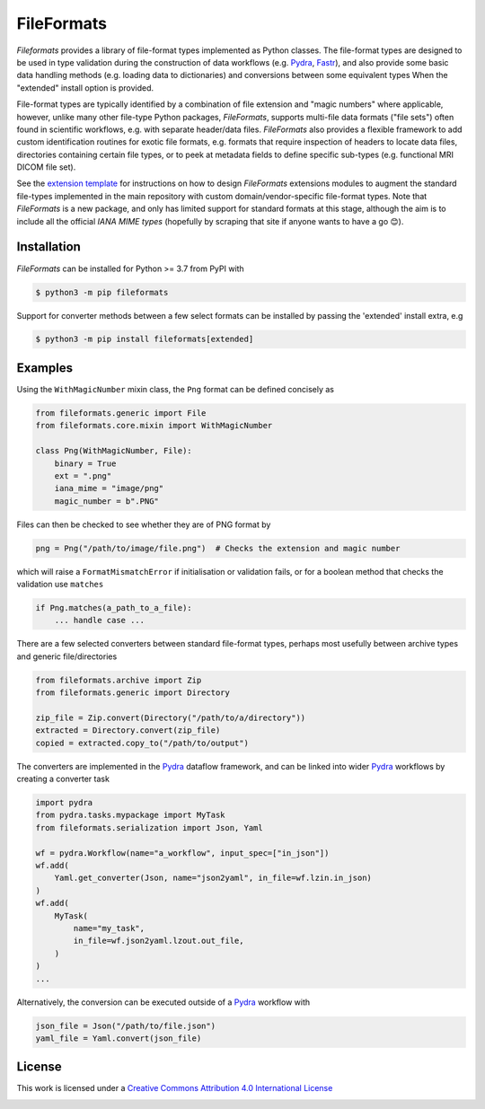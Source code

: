 FileFormats
===========
.. image:: https://github.com/arcanaframework/fileformats/actions/workflows/tests.yml/badge.svg
   :target: https://github.com/arcanaframework/fileformats/actions/workflows/tests.yml
.. image:: https://codecov.io/gh/arcanaframework/fileformats/branch/main/graph/badge.svg?token=UIS0OGPST7
   :target: https://codecov.io/gh/arcanaframework/fileformats
.. image:: https://img.shields.io/pypi/pyversions/fileformats.svg
   :target: https://pypi.python.org/pypi/fileformats/
   :alt: Supported Python versions
.. image:: https://img.shields.io/pypi/v/fileformats.svg
   :target: https://pypi.python.org/pypi/fileformats/
   :alt: Latest Version
.. image:: https://github.com/ArcanaFramework/fileformats/actions/workflows/docs.yml/badge.svg
   :target: https://arcanaframework.github.io/fileformats/
   :alt: docs


*Fileformats* provides a library of file-format types implemented as Python classes.
The file-format types are designed to be used in type validation during the construction
of data workflows (e.g. Pydra_, Fastr_), and also provide some basic data handling methods
(e.g. loading data to dictionaries) and conversions between some equivalent types When
the "extended" install option is provided.

File-format types are typically identified by a combination of file extension
and "magic numbers" where applicable, however, unlike many other file-type Python packages,
*FileFormats*, supports multi-file data formats ("file sets") often found in scientific
workflows, e.g. with separate header/data files. *FileFormats* also provides a flexible
framework to add custom identification routines for exotic file formats, e.g.
formats that require inspection of headers to locate data files, directories containing
certain file types, or to peek at metadata fields to define specific sub-types
(e.g. functional MRI DICOM file set).

See the `extension template <https://github.com/ArcanaFramework/fileformats-extension-template>`__
for instructions on how to design *FileFormats* extensions modules to augment the
standard file-types implemented in the main repository with custom domain/vendor-specific
file-format types. Note that *FileFormats* is a new package, and only has limited support
for standard formats at this stage, although the aim is to include all the official
`IANA MIME types` (hopefully by scraping that site if anyone wants to have a go 😊).


Installation
------------

*FileFormats* can be installed for Python >= 3.7 from PyPI with

.. code-block:: bash

    $ python3 -m pip fileformats


Support for converter methods between a few select formats can be installed by
passing the 'extended' install extra, e.g

.. code-block:: bash

    $ python3 -m pip install fileformats[extended]


Examples
--------

Using the ``WithMagicNumber`` mixin class, the ``Png`` format can be defined concisely as

.. code-block:: python

    from fileformats.generic import File
    from fileformats.core.mixin import WithMagicNumber

    class Png(WithMagicNumber, File):
        binary = True
        ext = ".png"
        iana_mime = "image/png"
        magic_number = b".PNG"


Files can then be checked to see whether they are of PNG format by

.. code-block:: python

    png = Png("/path/to/image/file.png")  # Checks the extension and magic number

which will raise a ``FormatMismatchError`` if initialisation or validation fails, or
for a boolean method that checks the validation use ``matches``

.. code-block:: python

    if Png.matches(a_path_to_a_file):
        ... handle case ...


There are a few selected converters between standard file-format types, perhaps most usefully
between archive types and generic file/directories

.. code-block:: python

    from fileformats.archive import Zip
    from fileformats.generic import Directory

    zip_file = Zip.convert(Directory("/path/to/a/directory"))
    extracted = Directory.convert(zip_file)
    copied = extracted.copy_to("/path/to/output")

The converters are implemented in the Pydra_ dataflow framework, and can be linked into
wider Pydra_ workflows by creating a converter task

.. code-block:: python

    import pydra
    from pydra.tasks.mypackage import MyTask
    from fileformats.serialization import Json, Yaml

    wf = pydra.Workflow(name="a_workflow", input_spec=["in_json"])
    wf.add(
        Yaml.get_converter(Json, name="json2yaml", in_file=wf.lzin.in_json)
    )
    wf.add(
        MyTask(
            name="my_task",
            in_file=wf.json2yaml.lzout.out_file,
        )
    )
    ...

Alternatively, the conversion can be executed outside of a Pydra_ workflow with

.. code-block:: python

    json_file = Json("/path/to/file.json")
    yaml_file = Yaml.convert(json_file)



License
-------

This work is licensed under a
`Creative Commons Attribution 4.0 International License <http://creativecommons.org/licenses/by/4.0/>`_

.. image:: https://i.creativecommons.org/l/by/4.0/88x31.png
  :target: http://creativecommons.org/licenses/by/4.0/
  :alt: Creative Commons Attribution 4.0 International License

.. _Pydra: https://pydra.readthedocs.io
.. _Fastr: https://gitlab.com/radiology/infrastructure/fastr
.. _`IANA MIME types`: https://www.iana_mime.org/assignments/media-types/media-types.xhtml
